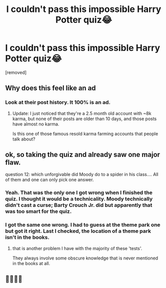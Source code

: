 #+TITLE: I couldn't pass this impossible Harry Potter quiz😂

* I couldn't pass this impossible Harry Potter quiz😂
:PROPERTIES:
:Score: 0
:DateUnix: 1618851785.0
:DateShort: 2021-Apr-19
:FlairText: Discussion
:END:
[removed]


** Why does this feel like an ad
:PROPERTIES:
:Author: ThePurityofChaos
:Score: 5
:DateUnix: 1618852615.0
:DateShort: 2021-Apr-19
:END:

*** Look at their post history. It 100% is an ad.
:PROPERTIES:
:Author: TheLetterJ0
:Score: 5
:DateUnix: 1618852972.0
:DateShort: 2021-Apr-19
:END:

**** Update: I just noticed that they're a 2.5 month old account with ~8k karma, but none of their posts are older than 10 days, and those posts have almost no karma.

Is this one of those famous resold karma farming accounts that people talk about?
:PROPERTIES:
:Author: TheLetterJ0
:Score: 2
:DateUnix: 1618855488.0
:DateShort: 2021-Apr-19
:END:


** ok, so taking the quiz and already saw one major flaw.

question 12: which unforgivable did Moody do to a spider in his class.... All of them and one can only pick one answer.
:PROPERTIES:
:Author: daniboyi
:Score: 4
:DateUnix: 1618852416.0
:DateShort: 2021-Apr-19
:END:

*** Yeah. That was the only one I got wrong when I finished the quiz. I thought it would be a technicality. Moody technically didn't cast a curse; Barty Crouch Jr. did but apparently that was too smart for the quiz.
:PROPERTIES:
:Author: Dude_Man_Bro_Sir
:Score: 3
:DateUnix: 1618853234.0
:DateShort: 2021-Apr-19
:END:


*** I got the same one wrong. I had to guess at the theme park one but got it right. Last I checked, the location of a theme park isn't in the books.
:PROPERTIES:
:Author: rpeh
:Score: 2
:DateUnix: 1618856947.0
:DateShort: 2021-Apr-19
:END:

**** that is another problem I have with the majority of these 'tests'.

They always involve some obscure knowledge that is never mentioned in the books at all.
:PROPERTIES:
:Author: daniboyi
:Score: 1
:DateUnix: 1618857622.0
:DateShort: 2021-Apr-19
:END:


** 🧐🧐🧐🧐
:PROPERTIES:
:Author: Vessynessy
:Score: 1
:DateUnix: 1618853881.0
:DateShort: 2021-Apr-19
:END:
